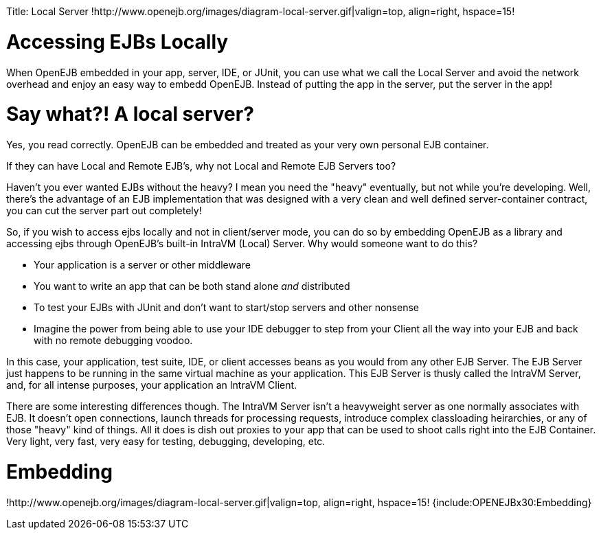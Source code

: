 :doctype: book

Title: Local Server !http://www.openejb.org/images/diagram-local-server.gif|valign=top, align=right, hspace=15!
+++<a name="LocalServer-AccessingEJBsLocally">++++++</a>+++

= Accessing EJBs Locally

When OpenEJB embedded in your app, server, IDE, or JUnit, you can use what we call the Local Server and avoid the network overhead and enjoy an easy way to embedd OpenEJB.
Instead of putting the app in the server, put the server in the app!

+++<a name="LocalServer-Saywhat?!Alocalserver?">++++++</a>+++

= Say what?! A local server?

Yes, you read correctly.
OpenEJB can be embedded and treated as your very own personal EJB container.

If they can have Local and Remote EJB's, why not Local and Remote EJB Servers too?

Haven't you ever wanted EJBs without the heavy?
I mean you need the "heavy" eventually, but not while you're developing.
Well, there's the advantage of an EJB implementation that was designed with a very clean and well defined server-container contract, you can cut the server part out completely!

So, if you wish to access ejbs locally and not in client/server mode, you can do so by embedding OpenEJB as a library and accessing ejbs through OpenEJB's built-in IntraVM (Local) Server.
Why would someone want to do this?

* Your application is a server or other middleware
* You want to write an app that can be both stand alone _and_ distributed
* To test your EJBs with JUnit and don't want to start/stop servers and other nonsense
* Imagine the power from being able to use your IDE debugger to step from your Client all the way into your EJB and back with no remote debugging voodoo.

In this case, your application, test suite, IDE, or client accesses beans as you would from any other EJB Server.
The EJB Server just happens to be running in the same virtual machine as your application.
This EJB Server is thusly called the IntraVM Server, and, for all intense purposes, your application an IntraVM Client.

There are some interesting differences though.
The IntraVM Server isn't a heavyweight server as one normally associates with EJB.
It doesn't open connections, launch threads for processing requests, introduce complex classloading heirarchies, or any of those "heavy" kind of things.
All it does is dish out proxies to your app that can be used to shoot calls right into the EJB Container.
Very light, very fast, very easy for testing, debugging, developing, etc.

+++<a name="LocalServer-Embedding">++++++</a>+++

= Embedding

!http://www.openejb.org/images/diagram-local-server.gif|valign=top, align=right, hspace=15!
{include:OPENEJBx30:Embedding}
